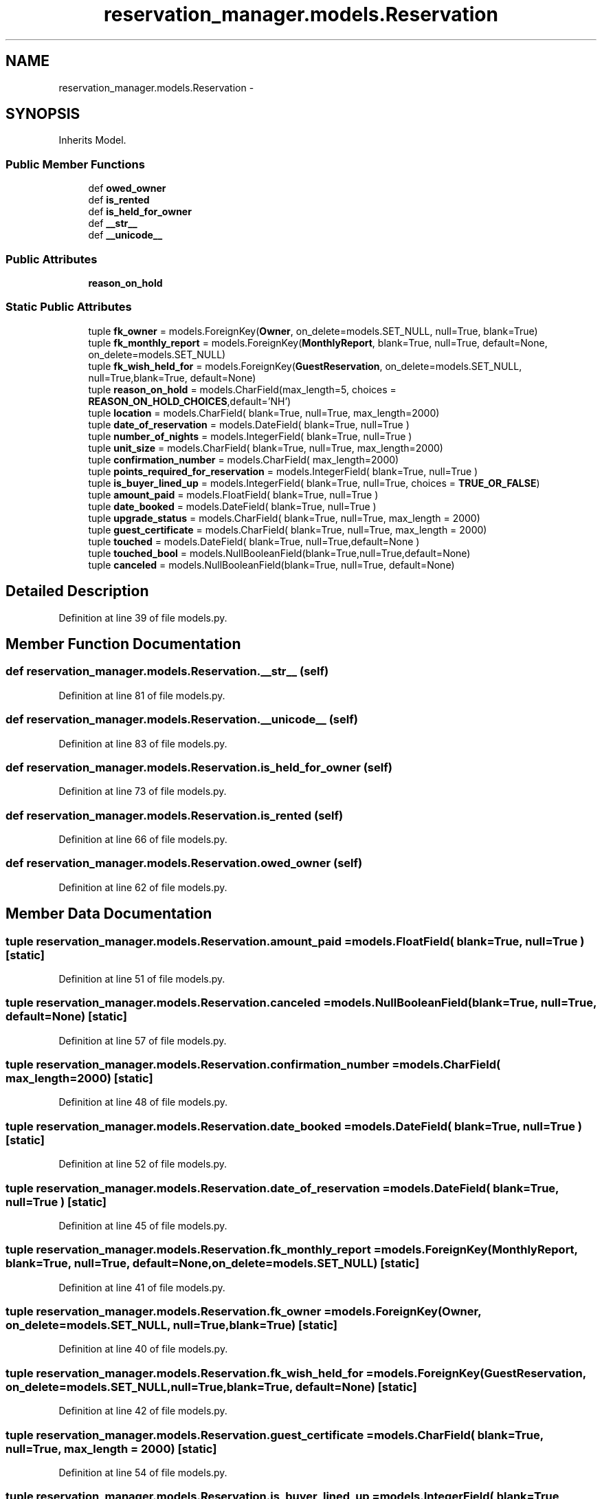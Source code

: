 .TH "reservation_manager.models.Reservation" 3 "Fri Jul 8 2016" "WAM" \" -*- nroff -*-
.ad l
.nh
.SH NAME
reservation_manager.models.Reservation \- 
.SH SYNOPSIS
.br
.PP
.PP
Inherits Model\&.
.SS "Public Member Functions"

.in +1c
.ti -1c
.RI "def \fBowed_owner\fP"
.br
.ti -1c
.RI "def \fBis_rented\fP"
.br
.ti -1c
.RI "def \fBis_held_for_owner\fP"
.br
.ti -1c
.RI "def \fB__str__\fP"
.br
.ti -1c
.RI "def \fB__unicode__\fP"
.br
.in -1c
.SS "Public Attributes"

.in +1c
.ti -1c
.RI "\fBreason_on_hold\fP"
.br
.in -1c
.SS "Static Public Attributes"

.in +1c
.ti -1c
.RI "tuple \fBfk_owner\fP = models\&.ForeignKey(\fBOwner\fP, on_delete=models\&.SET_NULL, null=True, blank=True)"
.br
.ti -1c
.RI "tuple \fBfk_monthly_report\fP = models\&.ForeignKey(\fBMonthlyReport\fP, blank=True, null=True, default=None, on_delete=models\&.SET_NULL)"
.br
.ti -1c
.RI "tuple \fBfk_wish_held_for\fP = models\&.ForeignKey(\fBGuestReservation\fP, on_delete=models\&.SET_NULL, null=True,blank=True, default=None)"
.br
.ti -1c
.RI "tuple \fBreason_on_hold\fP = models\&.CharField(max_length=5, choices = \fBREASON_ON_HOLD_CHOICES\fP,default='NH')"
.br
.ti -1c
.RI "tuple \fBlocation\fP = models\&.CharField( blank=True, null=True, max_length=2000)"
.br
.ti -1c
.RI "tuple \fBdate_of_reservation\fP = models\&.DateField( blank=True, null=True )"
.br
.ti -1c
.RI "tuple \fBnumber_of_nights\fP = models\&.IntegerField( blank=True, null=True )"
.br
.ti -1c
.RI "tuple \fBunit_size\fP = models\&.CharField( blank=True, null=True, max_length=2000)"
.br
.ti -1c
.RI "tuple \fBconfirmation_number\fP = models\&.CharField( max_length=2000)"
.br
.ti -1c
.RI "tuple \fBpoints_required_for_reservation\fP = models\&.IntegerField( blank=True, null=True )"
.br
.ti -1c
.RI "tuple \fBis_buyer_lined_up\fP = models\&.IntegerField( blank=True, null=True, choices = \fBTRUE_OR_FALSE\fP)"
.br
.ti -1c
.RI "tuple \fBamount_paid\fP = models\&.FloatField( blank=True, null=True )"
.br
.ti -1c
.RI "tuple \fBdate_booked\fP = models\&.DateField( blank=True, null=True )"
.br
.ti -1c
.RI "tuple \fBupgrade_status\fP = models\&.CharField( blank=True, null=True, max_length = 2000)"
.br
.ti -1c
.RI "tuple \fBguest_certificate\fP = models\&.CharField( blank=True, null=True, max_length = 2000)"
.br
.ti -1c
.RI "tuple \fBtouched\fP = models\&.DateField( blank=True, null=True,default=None )"
.br
.ti -1c
.RI "tuple \fBtouched_bool\fP = models\&.NullBooleanField(blank=True,null=True,default=None)"
.br
.ti -1c
.RI "tuple \fBcanceled\fP = models\&.NullBooleanField(blank=True, null=True, default=None)"
.br
.in -1c
.SH "Detailed Description"
.PP 
Definition at line 39 of file models\&.py\&.
.SH "Member Function Documentation"
.PP 
.SS "def reservation_manager\&.models\&.Reservation\&.__str__ (self)"

.PP
Definition at line 81 of file models\&.py\&.
.SS "def reservation_manager\&.models\&.Reservation\&.__unicode__ (self)"

.PP
Definition at line 83 of file models\&.py\&.
.SS "def reservation_manager\&.models\&.Reservation\&.is_held_for_owner (self)"

.PP
Definition at line 73 of file models\&.py\&.
.SS "def reservation_manager\&.models\&.Reservation\&.is_rented (self)"

.PP
Definition at line 66 of file models\&.py\&.
.SS "def reservation_manager\&.models\&.Reservation\&.owed_owner (self)"

.PP
Definition at line 62 of file models\&.py\&.
.SH "Member Data Documentation"
.PP 
.SS "tuple reservation_manager\&.models\&.Reservation\&.amount_paid = models\&.FloatField( blank=True, null=True )\fC [static]\fP"

.PP
Definition at line 51 of file models\&.py\&.
.SS "tuple reservation_manager\&.models\&.Reservation\&.canceled = models\&.NullBooleanField(blank=True, null=True, default=None)\fC [static]\fP"

.PP
Definition at line 57 of file models\&.py\&.
.SS "tuple reservation_manager\&.models\&.Reservation\&.confirmation_number = models\&.CharField( max_length=2000)\fC [static]\fP"

.PP
Definition at line 48 of file models\&.py\&.
.SS "tuple reservation_manager\&.models\&.Reservation\&.date_booked = models\&.DateField( blank=True, null=True )\fC [static]\fP"

.PP
Definition at line 52 of file models\&.py\&.
.SS "tuple reservation_manager\&.models\&.Reservation\&.date_of_reservation = models\&.DateField( blank=True, null=True )\fC [static]\fP"

.PP
Definition at line 45 of file models\&.py\&.
.SS "tuple reservation_manager\&.models\&.Reservation\&.fk_monthly_report = models\&.ForeignKey(\fBMonthlyReport\fP, blank=True, null=True, default=None, on_delete=models\&.SET_NULL)\fC [static]\fP"

.PP
Definition at line 41 of file models\&.py\&.
.SS "tuple reservation_manager\&.models\&.Reservation\&.fk_owner = models\&.ForeignKey(\fBOwner\fP, on_delete=models\&.SET_NULL, null=True, blank=True)\fC [static]\fP"

.PP
Definition at line 40 of file models\&.py\&.
.SS "tuple reservation_manager\&.models\&.Reservation\&.fk_wish_held_for = models\&.ForeignKey(\fBGuestReservation\fP, on_delete=models\&.SET_NULL, null=True,blank=True, default=None)\fC [static]\fP"

.PP
Definition at line 42 of file models\&.py\&.
.SS "tuple reservation_manager\&.models\&.Reservation\&.guest_certificate = models\&.CharField( blank=True, null=True, max_length = 2000)\fC [static]\fP"

.PP
Definition at line 54 of file models\&.py\&.
.SS "tuple reservation_manager\&.models\&.Reservation\&.is_buyer_lined_up = models\&.IntegerField( blank=True, null=True, choices = \fBTRUE_OR_FALSE\fP)\fC [static]\fP"

.PP
Definition at line 50 of file models\&.py\&.
.SS "tuple reservation_manager\&.models\&.Reservation\&.location = models\&.CharField( blank=True, null=True, max_length=2000)\fC [static]\fP"

.PP
Definition at line 44 of file models\&.py\&.
.SS "tuple reservation_manager\&.models\&.Reservation\&.number_of_nights = models\&.IntegerField( blank=True, null=True )\fC [static]\fP"

.PP
Definition at line 46 of file models\&.py\&.
.SS "tuple reservation_manager\&.models\&.Reservation\&.points_required_for_reservation = models\&.IntegerField( blank=True, null=True )\fC [static]\fP"

.PP
Definition at line 49 of file models\&.py\&.
.SS "tuple reservation_manager\&.models\&.Reservation\&.reason_on_hold = models\&.CharField(max_length=5, choices = \fBREASON_ON_HOLD_CHOICES\fP,default='NH')\fC [static]\fP"

.PP
Definition at line 43 of file models\&.py\&.
.SS "reservation_manager\&.models\&.Reservation\&.reason_on_hold"

.PP
Definition at line 74 of file models\&.py\&.
.SS "tuple reservation_manager\&.models\&.Reservation\&.touched = models\&.DateField( blank=True, null=True,default=None )\fC [static]\fP"

.PP
Definition at line 55 of file models\&.py\&.
.SS "tuple reservation_manager\&.models\&.Reservation\&.touched_bool = models\&.NullBooleanField(blank=True,null=True,default=None)\fC [static]\fP"

.PP
Definition at line 56 of file models\&.py\&.
.SS "tuple reservation_manager\&.models\&.Reservation\&.unit_size = models\&.CharField( blank=True, null=True, max_length=2000)\fC [static]\fP"

.PP
Definition at line 47 of file models\&.py\&.
.SS "tuple reservation_manager\&.models\&.Reservation\&.upgrade_status = models\&.CharField( blank=True, null=True, max_length = 2000)\fC [static]\fP"

.PP
Definition at line 53 of file models\&.py\&.

.SH "Author"
.PP 
Generated automatically by Doxygen for WAM from the source code\&.
